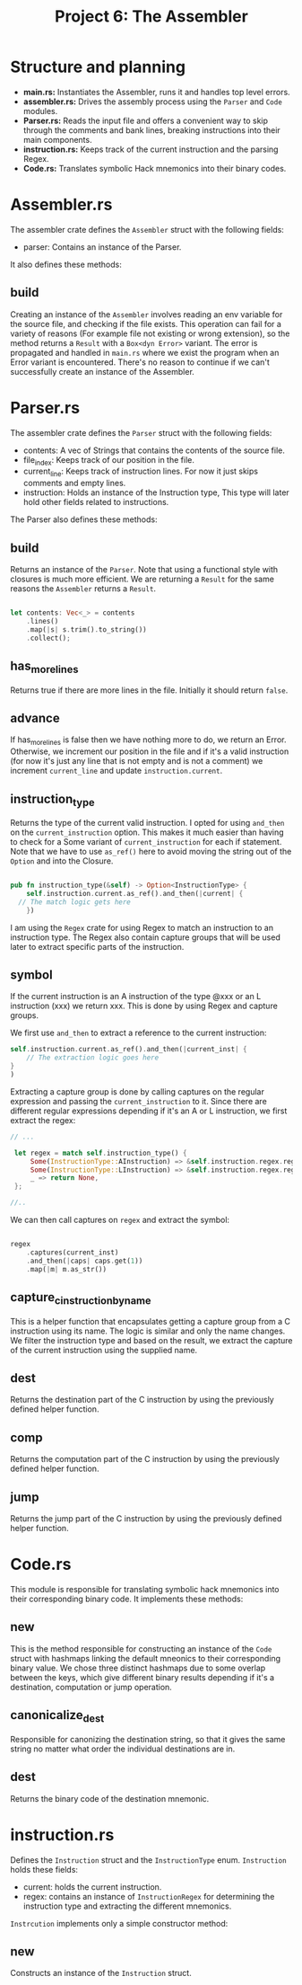 #+title: Project 6: The Assembler

* Structure and planning

- *main.rs:* Instantiates the Assembler, runs it and handles top level errors.
- *assembler.rs:* Drives the assembly process using the =Parser= and =Code= modules.
- *Parser.rs:* Reads the input file and offers a convenient way to skip through the comments and bank lines, breaking instructions into their main components.
- *instruction.rs:* Keeps track of the current instruction and the parsing Regex.
- *Code.rs:* Translates symbolic Hack mnemonics into their binary codes.

* Assembler.rs

The assembler crate defines the =Assembler= struct with the following fields:

- parser: Contains an instance of the Parser.

It also defines these methods:

** build

Creating an instance of the =Assembler= involves reading an env variable for the source file, and checking if the file exists.
This operation can fail for a variety of reasons (For example file not existing or wrong extension), so the method returns a =Result= with a =Box<dyn Error>= variant. The error is propagated and handled in =main.rs= where we exist the program when an Error variant is encountered. There's no reason to continue if we can't successfully create an instance of the Assembler.

* Parser.rs

The assembler crate defines the =Parser= struct with the following fields:

- contents: A vec of Strings that contains the contents of the source file.
- file_index: Keeps track of our position in the file.
- current_line: Keeps track of instruction lines. For now it just skips comments and empty lines. 
- instruction: Holds an instance of the Instruction type, This type will later hold other fields related to instructions.
 
The Parser also defines these methods:

** build

Returns an instance of the =Parser=. Note that using a functional style with closures is much more efficient.
We are returning a =Result= for the same reasons the =Assembler= returns a =Result=.

#+begin_src rust
  
  let contents: Vec<_> = contents
      .lines()
      .map(|s| s.trim().to_string())
      .collect();

#+end_src

** has_more_lines

Returns true if there are more lines in the file. Initially it should return =false=.

** advance

If has_more_lines is false then we have nothing more to do, we return an Error. Otherwise, we increment our position in the file and if it's a valid instruction (for now it's just any line that is not empty and is not a comment) we increment =current_line= and update =instruction.current=.


** instruction_type

Returns the type of the current valid instruction. I opted for using =and_then= on the =current_instruction= option. This makes it much easier than having to check for a Some variant of =current_instruction= for each if statement. Note that we have to use =as_ref()= here to avoid moving the string out of the =Option= and into the Closure.

#+begin_src rust

  pub fn instruction_type(&self) -> Option<InstructionType> {
      self.instruction.current.as_ref().and_then(|current| {
  	// The match logic gets here
      })

#+end_src

I am using the =Regex= crate for using Regex to match an instruction to an instruction type. The Regex also contain capture groups that will be used later to extract specific parts of the instruction.

** symbol

If the current instruction is an A instruction of the type @xxx or an L instruction (xxx) we return xxx. This is done by using Regex and capture groups.

We first use =and_then= to extract a reference to the current instruction:

#+begin_src rust
  self.instruction.current.as_ref().and_then(|current_inst| {
      // The extraction logic goes here
  }
  )
#+end_src

Extracting a capture group is done by calling captures on the regular expression and passing the =current_instruction= to it.
Since there are different regular expressions depending if it's an A or L instruction, we first extract the regex:


#+begin_src rust
  // ...

   let regex = match self.instruction_type() {
       Some(InstructionType::AInstruction) => &self.instruction.regex.reg_a,
       Some(InstructionType::LInstruction) => &self.instruction.regex.reg_l,
       _ => return None,
   };

  //..

#+end_src


We can then call captures on =regex= and extract the symbol:

#+begin_src rust

  regex
      .captures(current_inst)
      .and_then(|caps| caps.get(1))
      .map(|m| m.as_str())

#+end_src

** capture_c_instruction_by_name

This is a helper function that encapsulates getting a capture group from a C instruction using its name.
The logic is similar and only the name changes. We filter the instruction type and based on the result, we extract the capture of the current instruction using the supplied name.

** dest

Returns the destination part of the C instruction by using the previously defined helper function.

** comp

Returns the computation part of the C instruction by using the previously defined helper function.

** jump

Returns the jump part of the C instruction by using the previously defined helper function.

* Code.rs

This module is responsible for translating symbolic hack mnemonics into their corresponding binary code.
It implements these methods:

** new

This is the method responsible for constructing an instance of the =Code= struct with hashmaps linking the default mneonics to their corresponding binary value. We chose three distinct hashmaps due to some overlap between the keys, which give different binary results depending if it's a destination, computation or jump operation.

** canonicalize_dest

Responsible for canonizing the destination string, so that it gives the same string no matter what order the individual destinations are in. 

** dest

Returns the binary code of the destination mnemonic.

* instruction.rs

Defines the =Instruction= struct and the =InstructionType= enum. =Instruction= holds these fields:

- current: holds the current instruction.
- regex: contains an instance of =InstructionRegex= for determining the instruction type and extracting the different mnemonics.

=Instrcution= implements only a simple constructor method:

** new

Constructs an instance of the =Instruction= struct.
